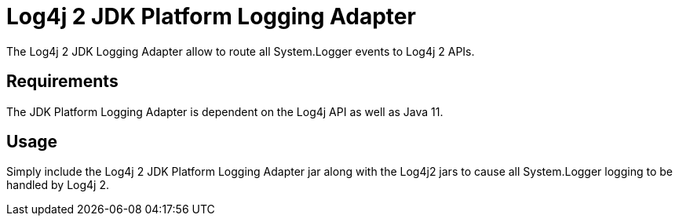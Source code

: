////
Licensed to the Apache Software Foundation (ASF) under one or more
    contributor license agreements.  See the NOTICE file distributed with
    this work for additional information regarding copyright ownership.
    The ASF licenses this file to You under the Apache License, Version 2.0
    (the "License"); you may not use this file except in compliance with
    the License.  You may obtain a copy of the License at

         http://www.apache.org/licenses/LICENSE-2.0

    Unless required by applicable law or agreed to in writing, software
    distributed under the License is distributed on an "AS IS" BASIS,
    WITHOUT WARRANTIES OR CONDITIONS OF ANY KIND, either express or implied.
    See the License for the specific language governing permissions and
    limitations under the License.
////
= Log4j 2 JDK Platform Logging Adapter

The Log4j 2 JDK Logging Adapter allow to route all System.Logger events to Log4j 2 APIs.

== Requirements

The JDK Platform Logging Adapter is dependent on the Log4j API as well as Java 11.

== Usage

Simply include the Log4j 2 JDK Platform Logging Adapter jar along with the Log4j2 jars to cause all System.Logger  logging to be handled by Log4j 2.
